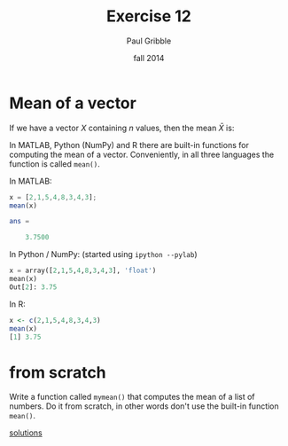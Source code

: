 #+STARTUP: showall

#+TITLE:     Exercise 12
#+AUTHOR:    Paul Gribble
#+EMAIL:     paul@gribblelab.org
#+DATE:      fall 2014
#+OPTIONS: toc:nil html:t num:nil h:1
#+LINK_UP: http://www.gribblelab.org/scicomp/exercises.html
#+LINK_HOME: http://www.gribblelab.org/scicomp/index.html

* Mean of a vector

If we have a vector $X$ containing $n$ values, then the mean $\bar{X}$
is:

\begin{equation}
\bar{X} = \frac{1}{n} \sum_{i=1}^{N} \left( X_{i} \right)
\end{equation}

In MATLAB, Python (NumPy) and R there are built-in functions for
computing the mean of a vector. Conveniently, in all three languages
the function is called =mean()=.

In MATLAB:
#+BEGIN_SRC octave
x = [2,1,5,4,8,3,4,3];
mean(x)

ans =

    3.7500
#+END_SRC

In Python / NumPy: (started using =ipython --pylab=)
#+BEGIN_SRC python
x = array([2,1,5,4,8,3,4,3], 'float')
mean(x)
Out[2]: 3.75
#+END_SRC

In R:
#+BEGIN_SRC R
x <- c(2,1,5,4,8,3,4,3)
mean(x)
[1] 3.75
#+END_SRC

* from scratch

Write a function called =mymean()= that computes the mean of a list of
numbers. Do it from scratch, in other words don't use the built-in
function =mean()=.

[[file:e12sol.html][solutions]]
